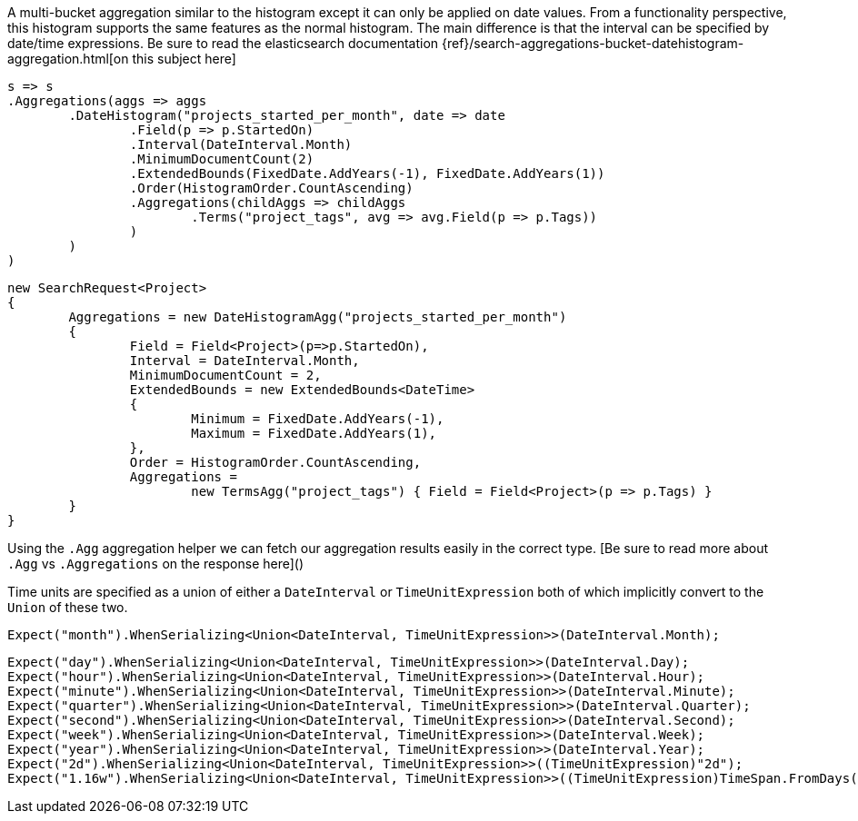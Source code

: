 A multi-bucket aggregation similar to the histogram except it can only be applied on date values. 
From a functionality perspective, this histogram supports the same features as the normal histogram. 
The main difference is that the interval can be specified by date/time expressions.
Be sure to read the elasticsearch documentation {ref}/search-aggregations-bucket-datehistogram-aggregation.html[on this subject here]

[source, csharp]
----
s => s
.Aggregations(aggs => aggs
	.DateHistogram("projects_started_per_month", date => date
		.Field(p => p.StartedOn)
		.Interval(DateInterval.Month)
		.MinimumDocumentCount(2)
		.ExtendedBounds(FixedDate.AddYears(-1), FixedDate.AddYears(1))
		.Order(HistogramOrder.CountAscending)
		.Aggregations(childAggs => childAggs
			.Terms("project_tags", avg => avg.Field(p => p.Tags))
		)
	)
)
----
[source, csharp]
----
new SearchRequest<Project>
{
	Aggregations = new DateHistogramAgg("projects_started_per_month")
	{
		Field = Field<Project>(p=>p.StartedOn),
		Interval = DateInterval.Month,
		MinimumDocumentCount = 2,
		ExtendedBounds = new ExtendedBounds<DateTime>
		{
			Minimum = FixedDate.AddYears(-1),
			Maximum = FixedDate.AddYears(1),
		},
		Order = HistogramOrder.CountAscending,
		Aggregations =
			new TermsAgg("project_tags") { Field = Field<Project>(p => p.Tags) }
	}
}
----
Using the `.Agg` aggregation helper we can fetch our aggregation results easily 
in the correct type. [Be sure to read more about `.Agg` vs `.Aggregations` on the response here]()

Time units are specified as a union of either a `DateInterval` or `TimeUnitExpression`
both of which implicitly convert to the `Union` of these two.

[source, csharp]
----
Expect("month").WhenSerializing<Union<DateInterval, TimeUnitExpression>>(DateInterval.Month);
----
[source, csharp]
----
Expect("day").WhenSerializing<Union<DateInterval, TimeUnitExpression>>(DateInterval.Day);
Expect("hour").WhenSerializing<Union<DateInterval, TimeUnitExpression>>(DateInterval.Hour);
Expect("minute").WhenSerializing<Union<DateInterval, TimeUnitExpression>>(DateInterval.Minute);
Expect("quarter").WhenSerializing<Union<DateInterval, TimeUnitExpression>>(DateInterval.Quarter);
Expect("second").WhenSerializing<Union<DateInterval, TimeUnitExpression>>(DateInterval.Second);
Expect("week").WhenSerializing<Union<DateInterval, TimeUnitExpression>>(DateInterval.Week);
Expect("year").WhenSerializing<Union<DateInterval, TimeUnitExpression>>(DateInterval.Year);
Expect("2d").WhenSerializing<Union<DateInterval, TimeUnitExpression>>((TimeUnitExpression)"2d");
Expect("1.16w").WhenSerializing<Union<DateInterval, TimeUnitExpression>>((TimeUnitExpression)TimeSpan.FromDays(8.1));
----
